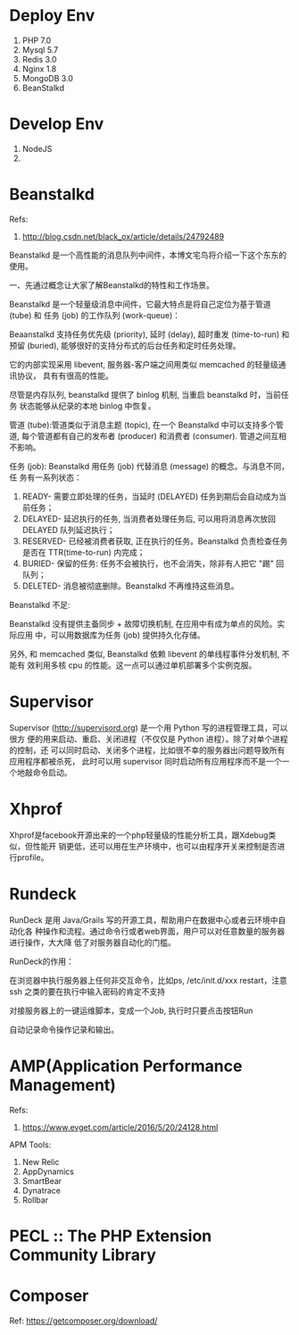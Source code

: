 * Deploy Env
  1. PHP 7.0
  2. Mysql 5.7
  3. Redis 3.0
  4. Nginx 1.8
  5. MongoDB 3.0
  6. BeanStalkd

* Develop Env
  1. NodeJS
  2.

* Beanstalkd
  Refs:
  1. http://blog.csdn.net/black_ox/article/details/24792489

  Beanstalkd 是一个高性能的消息队列中间件，本博文宅鸟将介绍一下这个东东的使用。

  一、先通过概念让大家了解Beanstalkd的特性和工作场景。

  Beanstalkd 是一个轻量级消息中间件，它最大特点是将自己定位为基于管道 (tube) 和
  任务 (job) 的工作队列 (work-queue)：


  Beaanstalkd 支持任务优先级 (priority), 延时 (delay), 超时重发 (time-to-run) 和
  预留 (buried), 能够很好的支持分布式的后台任务和定时任务处理。

  它的内部实现采用 libevent, 服务器-客户端之间用类似 memcached 的轻量级通讯协议，
  具有有很高的性能。

  尽管是内存队列, beanstalkd 提供了 binlog 机制, 当重启 beanstalkd 时，当前任务
  状态能够从纪录的本地 binlog 中恢复。



  管道 (tube):管道类似于消息主题 (topic), 在一个 Beanstalkd 中可以支持多个管道,
  每个管道都有自己的发布者 (producer) 和消费者 (consumer). 管道之间互相不影响。

  任务 (job): Beanstalkd 用任务 (job) 代替消息 (message) 的概念。与消息不同，任
  务有一系列状态：

  1. READY- 需要立即处理的任务，当延时 (DELAYED) 任务到期后会自动成为当前任务；
  2. DELAYED- 延迟执行的任务, 当消费者处理任务后, 可以用将消息再次放回 DELAYED
     队列延迟执行；
  3. RESERVED- 已经被消费者获取, 正在执行的任务。Beanstalkd 负责检查任务是否在
     TTR(time-to-run) 内完成；
  4. BURIED- 保留的任务: 任务不会被执行，也不会消失，除非有人把它 "踢" 回队列；
  5. DELETED- 消息被彻底删除。Beanstalkd 不再维持这些消息。




  Beanstalkd 不足:

  Beanstalkd 没有提供主备同步 + 故障切换机制, 在应用中有成为单点的风险。实际应用
  中，可以用数据库为任务 (job) 提供持久化存储。

  另外, 和 memcached 类似, Beanstalkd 依赖 libevent 的单线程事件分发机制, 不能有
  效利用多核 cpu 的性能。这一点可以通过单机部署多个实例克服。

* Supervisor
  Supervisor (http://supervisord.org) 是一个用 Python 写的进程管理工具，可以很方
  便的用来启动、重启、关闭进程（不仅仅是 Python 进程）。除了对单个进程的控制，还
  可以同时启动、关闭多个进程，比如很不幸的服务器出问题导致所有应用程序都被杀死，
  此时可以用 supervisor 同时启动所有应用程序而不是一个一个地敲命令启动。

* Xhprof
  Xhprof是facebook开源出来的一个php轻量级的性能分析工具，跟Xdebug类似，但性能开
  销更低，还可以用在生产环境中，也可以由程序开关来控制是否进行profile。

* Rundeck
  RunDeck 是用 Java/Grails 写的开源工具，帮助用户在数据中心或者云环境中自动化各
  种操作和流程。通过命令行或者web界面，用户可以对任意数量的服务器进行操作，大大降
  低了对服务器自动化的门槛。

  RunDeck的作用：

  在浏览器中执行服务器上任何非交互命令，比如ps, /etc/init.d/xxx restart，注意ssh
  之类的要在执行中输入密码的肯定不支持

  对接服务器上的一键运维脚本，变成一个Job, 执行时只要点击按钮Run

  自动记录命令操作记录和输出。
* AMP(Application Performance Management)
  Refs:
  1. https://www.evget.com/article/2016/5/20/24128.html

  APM Tools:
  1. New Relic
  2. AppDynamics
  3. SmartBear
  4. Dynatrace
  5. Rollbar
* PECL :: The PHP Extension Community Library
* Composer
  Ref: https://getcomposer.org/download/
